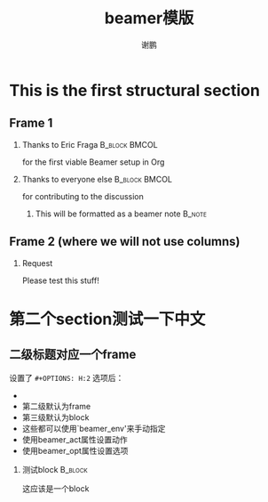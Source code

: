 # -*- word-wrap: nil; -*-
#+OPTIONS: ^:{}
#+STARTUP: content
#+STARTUP: align
#+STARUP: hideblocks


#+startup: beamer
#+LaTeX_CLASS: beamer
#+BEAMER_THEME: Madrid
#+OPTIONS: H:2
#+LATEX_CLASS_OPTIONS: [presentation]
#+COLUMNS: %45ITEM %10BEAMER_ENV(Env) %10BEAMER_ACT(Act) %4BEAMER_COL(Col) %8BEAMER_OPT(Opt)

#+title: beamer模版
#+author: 谢鹏


* This is the first structural section
  
** Frame 1
*** Thanks to Eric Fraga                                           :B_block:BMCOL:
    :PROPERTIES: 
    :BEAMER_COL: 0.48
    :BEAMER_ENV: block
    :END:      
    for the first viable Beamer setup in Org
*** Thanks to everyone else                                        :B_block:BMCOL:
    :PROPERTIES: 
    :BEAMER_COL: 0.48
    :BEAMER_ACT: <2->
    :BEAMER_ENV: block
    :END:      
    for contributing to the discussion
**** This will be formatted as a beamer note                              :B_note:
     :PROPERTIES: 
     :BEAMER_env: note
     :END:      
** Frame 2 (where we will not use columns)
*** Request
    Please test this stuff!
* 第二个section测试一下中文
** 二级标题对应一个frame
   :PROPERTIES: 
   :BEAMER_ACT: [<+->]
   :END:      
   设置了 =#+OPTIONS: H:2= 选项后：
   #+beamer:\pause
   
   - \pkaishu{第一级默认为section}
   - 第二级默认为frame
   - 第三级默认为block
   - 这些都可以使用`beamer_env'来手动指定
   - 使用beamer_act属性设置动作
   - 使用beamer_opt属性设置选项
*** 测试block							    :B_block:
    :PROPERTIES: 
    :BEAMER_env: block
    :END:      
    这应该是一个block
    
    @@latex:\pkaishu{这是楷书}@@
